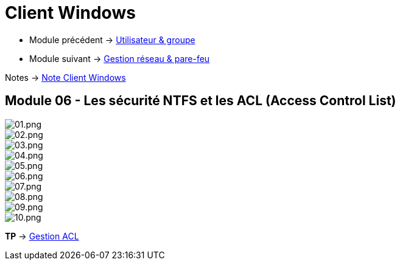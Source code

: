 = Client Windows

* Module précédent -> link:../client-windows/users-groups[Utilisateur & groupe]
* Module suivant -> link:../client-windows/network-firewall[Gestion réseau & pare-feu]

Notes -> link:/notes/eni-tssr/client-windows[Note Client Windows]

== Module 06 - Les sécurité NTFS et les ACL (Access Control List)

image::/images/cours/eni/tssr/client-windows/acl/01.png[01.png]
image::/images/cours/eni/tssr/client-windows/acl/02.png[02.png]
image::/images/cours/eni/tssr/client-windows/acl/03.png[03.png]
image::/images/cours/eni/tssr/client-windows/acl/04.png[04.png]
image::/images/cours/eni/tssr/client-windows/acl/05.png[05.png]
image::/images/cours/eni/tssr/client-windows/acl/06.png[06.png]
image::/images/cours/eni/tssr/client-windows/acl/07.png[07.png]
image::/images/cours/eni/tssr/client-windows/acl/08.png[08.png]
image::/images/cours/eni/tssr/client-windows/acl/09.png[09.png]
image::/images/cours/eni/tssr/client-windows/acl/10.png[10.png]

*TP* -> link:/procedures/eni-tssr/client-windows/gestion-acl[Gestion ACL]